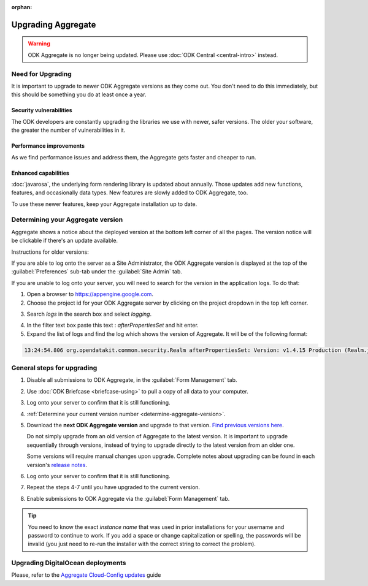 :orphan:

.. spelling::

  clickjacking
  dateTime
  datetime
  init
  itemset
  JBoss
  jr
  memcache
  Memcache
  myformid
  NaN
  Nan
  pgAdmin
  Resteasy
  ui
  yyyymmddnn

Upgrading Aggregate
=====================

.. warning::
  ODK Aggregate is no longer being updated. Please use :doc:`ODK Central <central-intro>` instead.

.. _upgrade-aggregate:

Need for Upgrading
--------------------

It is important to upgrade to newer ODK Aggregate versions as they come out. You don't need to do this immediately, but this should be something you do at least once a year.

Security vulnerabilities
~~~~~~~~~~~~~~~~~~~~~~~~~

The ODK developers are constantly upgrading the libraries we use with newer, safer versions. The older your software, the greater the number of vulnerabilities in it.

Performance improvements
~~~~~~~~~~~~~~~~~~~~~~~~~~

As we find performance issues and address them, the Aggregate gets faster and cheaper to run.

Enhanced capabilities
~~~~~~~~~~~~~~~~~~~~~~

:doc:`javarosa`, the underlying form rendering library is updated about annually. Those updates add new functions, features, and occasionally data types. New features are slowly added to ODK Aggregate, too.

To use these newer features, keep your Aggregate installation up to date.

.. _determine-aggregate-version:

Determining your Aggregate version
-----------------------------------

Aggregate shows a notice about the deployed version at the bottom left corner of all the pages. The version notice will be clickable if there's an update available.

Instructions for older versions:

If you are able to log onto the server as a Site Administrator, the ODK Aggregate version is displayed at the top of the :guilabel:`Preferences` sub-tab under the :guilabel:`Site Admin` tab.

If you are unable to log onto your server, you will need to search for the version in the application logs. To do that:

1. Open a browser to https://appengine.google.com.
2. Choose the project id for your ODK Aggregate server by clicking on the project dropdown in the top left corner.

.. image:: /img/aggregate-upgrade/dropdown.*
   :alt: Image showing dropdown option.

.. image:: /img/aggregate-upgrade/select-project.*
   :alt: Image showing project selection window.

3. Search `logs` in the search box and select `logging`.

.. image:: /img/aggregate-upgrade/search-logs.*
   :alt: Image showing searching log.

4. In the filter text box paste this text : `afterPropertiesSet` and hit enter.
5. Expand the list of logs and find the log which shows the version of Aggregate. It will be of the following format:

.. code-block:: none

   13:24:54.806 org.opendatakit.common.security.Realm afterPropertiesSet: Version: v1.4.15 Production (Realm.java:51)

.. image:: /img/aggregate-upgrade/find-version.*
   :alt: Image showing search result for version.


.. _general-steps-for-upgrading-aggregate:

General steps for upgrading
------------------------------------

1. Disable all submissions to ODK Aggregate, in the :guilabel:`Form Management` tab.
2. Use :doc:`ODK Briefcase <briefcase-using>` to pull a copy of all data to your computer.
3. Log onto your server to confirm that it is still functioning.
4. :ref:`Determine your current version number <determine-aggregate-version>`.
5. Download the **next ODK Aggregate version** and upgrade to that version. `Find previous versions here <https://github.com/getodk/aggregate/releases>`_.

   Do not simply upgrade from an old version of Aggregate
   to the latest version.
   It is important to upgrade sequentially through versions,
   instead of trying to upgrade directly to the latest version
   from an older one.

   Some versions will require manual changes upon upgrade.
   Complete notes about upgrading can be found in each version's `release notes <https://github.com/getodk/aggregate/releases>`_.

6. Log onto your server to confirm that it is still functioning.
7. Repeat the steps 4-7 until you have upgraded to the current version.
8. Enable submissions to ODK Aggregate via the :guilabel:`Form Management` tab.

.. tip::

  You need to know the exact *instance name* that was used in prior installations for your username and password to continue to work. If you add a space or change capitalization or spelling, the passwords will be invalid (you just need to re-run the installer with the correct string to correct the problem).

.. _upgrading-digital-ocean:

Upgrading DigitalOcean deployments
----------------------------------

Please, refer to the `Aggregate Cloud-Config updates <https://github.com/getodk/aggregate/tree/master/cloud-config#updates>`_ guide
